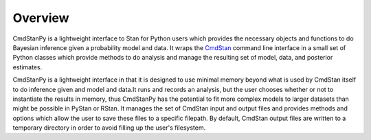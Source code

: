Overview
========

CmdStanPy is a lightweight interface to Stan for Python users which
provides the necessary objects and functions to do Bayesian inference
given a probability model and data.
It wraps the
`CmdStan <https://mc-stan.org/docs/cmdstan-guide/cmdstan-installation.html>`_
command line interface in a small set of
Python classes which provide methods to do analysis and manage the resulting
set of model, data, and posterior estimates.

CmdStanPy is a lightweight interface in that it is designed to use minimal
memory beyond what is used by CmdStan itself to do inference given
and model and data.It runs and records an analysis, but the user chooses
whether or not to instantiate the results in memory,
thus CmdStanPy has the potential to fit more complex models
to larger datasets than might be possible in PyStan or RStan.
It manages the set of CmdStan input and output files and provides
methods and options which allow the user to save these files
to a specific filepath.
By default, CmdStan output files are written to a temporary directory
in order to avoid filling up the user's filesystem.

